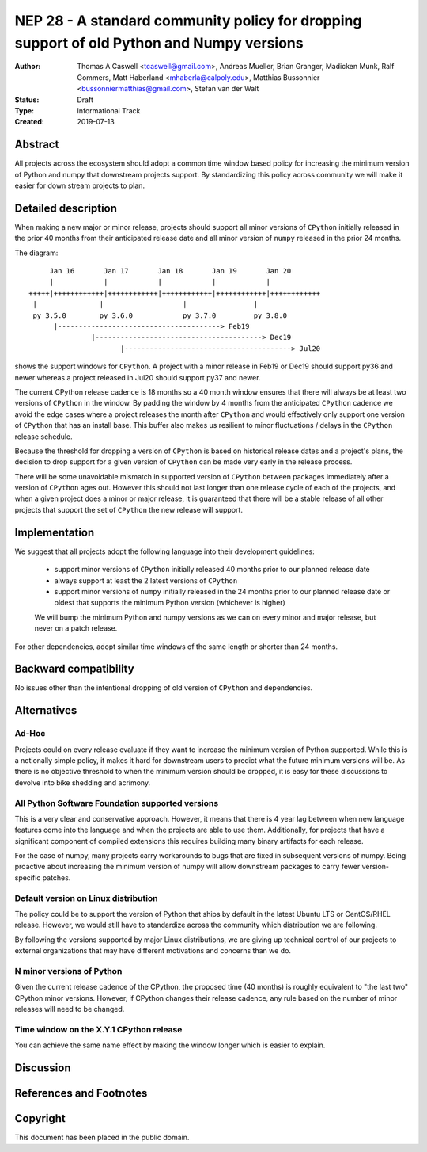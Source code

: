 ==========================================================================================
NEP 28 - A standard community policy for dropping support of old Python and Numpy versions
==========================================================================================


:Author: Thomas A Caswell <tcaswell@gmail.com>, Andreas Mueller, Brian Granger, Madicken Munk, Ralf Gommers, Matt Haberland <mhaberla@calpoly.edu>, Matthias Bussonnier <bussonniermatthias@gmail.com>, Stefan van der Walt
:Status: Draft
:Type: Informational Track
:Created: 2019-07-13


Abstract
--------

All projects across the ecosystem should adopt a common time window
based policy for increasing the minimum version of Python and numpy
that downstream projects support.  By standardizing this policy
across community we will make it easier for down stream projects to
plan.



Detailed description
--------------------

When making a new major or minor release, projects should support all
minor versions of ``CPython`` initially released in the prior 40
months from their anticipated release date and all minor version of
``numpy`` released in the prior 24 months.


The diagram::

       Jan 16       Jan 17       Jan 18       Jan 19       Jan 20
       |            |            |            |            |
  +++++|++++++++++++|++++++++++++|++++++++++++|++++++++++++|++++++++++++
   |               |                   |                |
   py 3.5.0        py 3.6.0            py 3.7.0         py 3.8.0
        |---------------------------------------> Feb19
                 |----------------------------------------> Dec19
                        |----------------------------------------> Jul20

shows the support windows for ``CPython``.  A project with a minor
release in Feb19 or Dec19 should support py36 and newer whereas a
project released in Jul20 should support py37 and newer.

The current CPython release cadence is 18 months so a 40 month window
ensures that there will always be at least two versions of ``CPython``
in the window.  By padding the window by 4 months from the anticipated
``CPython`` cadence we avoid the edge cases where a project releases
the month after ``CPython`` and would effectively only support one
version of ``CPython`` that has an install base.  This buffer
also makes us resilient to minor fluctuations / delays in the
``CPython`` release schedule.

Because the threshold for dropping a version of ``CPython`` is based
on historical release dates and a project's plans, the decision to drop
support for a given version of ``CPython`` can be made very early in
the release process.

There will be some unavoidable mismatch in supported version of
``CPython`` between packages immediately after a version of
``CPython`` ages out.  However this should not last longer than one
release cycle of each of the projects, and when a given project
does a minor or major release, it is guaranteed that there will be a
stable release of all other projects that support the set of
``CPython`` the new release will support.


Implementation
--------------

We suggest that all projects adopt the following language into their
development guidelines:


   - support minor versions of ``CPython`` initially released
     40 months prior to our planned release date
   - always support at least the 2 latest versions of ``CPython``
   - support minor versions of ``numpy`` initially released in the 24
     months prior to our planned release date or oldest that supports the
     minimum Python version (whichever is higher)

   We will bump the minimum Python and numpy versions as we can on
   every minor and major release, but never on a patch release.

For other dependencies, adopt similar time windows of the same length
or shorter than 24 months.


Backward compatibility
----------------------

No issues other than the intentional dropping of old version of
``CPython`` and dependencies.


Alternatives
------------

Ad-Hoc
~~~~~~

Projects could on every release evaluate if they want to increase
the minimum version of Python supported.  While this is a notionally
simple policy, it makes it hard for downstream users to predict what
the future minimum versions will be.  As there is no objective threshold
to when the minimum version should be dropped, it is easy for these
discussions to devolve into bike shedding and acrimony.


All Python Software Foundation supported versions
~~~~~~~~~~~~~~~~~~~~~~~~~~~~~~~~~~~~~~~~~~~~~~~~~

This is a very clear and conservative approach.  However, it means that
there is 4 year lag between when new language features come into the
language and when the projects are able to use them.  Additionally,
for projects that have a significant component of compiled extensions
this requires building many binary artifacts for each release.

For the case of numpy, many projects carry workarounds to bugs that
are fixed in subsequent versions of numpy.  Being proactive about
increasing the minimum version of numpy will allow downstream
packages to carry fewer version-specific patches.



Default version on Linux distribution
~~~~~~~~~~~~~~~~~~~~~~~~~~~~~~~~~~~~~

The policy could be to support the version of Python that ships by
default in the latest Ubuntu LTS or CentOS/RHEL release.  However, we
would still have to standardize across the community which
distribution we are following.

By following the versions supported by major Linux distributions, we
are giving up technical control of our projects to external
organizations that may have different motivations and concerns than we
do.

N minor versions of Python
~~~~~~~~~~~~~~~~~~~~~~~~~~

Given the current release cadence of the CPython, the proposed time
(40 months) is roughly equivalent to "the last two" CPython minor
versions.  However, if CPython changes their release cadence, any rule
based on the number of minor releases will need to be changed.


Time window on the X.Y.1 CPython release
~~~~~~~~~~~~~~~~~~~~~~~~~~~~~~~~~~~~~~~~

You can achieve the same name effect by making the window longer which is
easier to explain.


Discussion
----------


References and Footnotes
------------------------


Copyright
---------

This document has been placed in the public domain.
